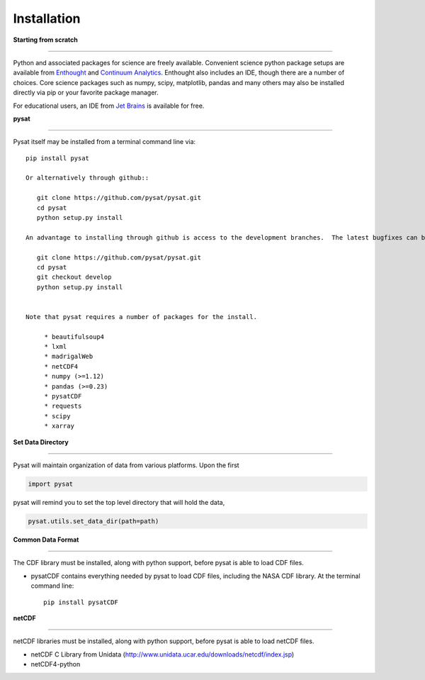 
Installation
============

**Starting from scratch**

----

Python and associated packages for science are freely available. Convenient science python package setups are available from `Enthought <https://store.enthought.com>`_ and `Continuum Analytics <http://continuum.io/downloads>`_. Enthought also includes an IDE, though there are a number of choices. Core science packages such as numpy, scipy, matplotlib, pandas and many others may also be installed directly via pip or your favorite package manager.

For educational users, an IDE from `Jet Brains <https://www.jetbrains.com/student/>`_ is available for free.


**pysat**

----

Pysat itself may be installed from a terminal command line via::

   pip install pysat

   Or alternatively through github::

      git clone https://github.com/pysat/pysat.git
      cd pysat
      python setup.py install

   An advantage to installing through github is access to the development branches.  The latest bugfixes can be found in the ``develop`` branch::

      git clone https://github.com/pysat/pysat.git
      cd pysat
      git checkout develop
      python setup.py install


   Note that pysat requires a number of packages for the install.

        * beautifulsoup4
        * lxml
        * madrigalWeb
        * netCDF4
        * numpy (>=1.12)
        * pandas (>=0.23)
        * pysatCDF
        * requests
        * scipy
        * xarray


**Set Data Directory**

----

Pysat will maintain organization of data from various platforms. Upon the first

.. code:: python

   import pysat

pysat will remind you to set the top level directory that will hold the data,

.. code:: python

   pysat.utils.set_data_dir(path=path)


**Common Data Format**

----

The CDF library must be installed, along with python support, before pysat is able to load CDF files.

- pysatCDF contains everything needed by pysat to load CDF files, including the NASA CDF library. At the terminal command line::

   pip install pysatCDF


**netCDF**

----

netCDF libraries must be installed, along with python support, before pysat is able to load netCDF files.

- netCDF C Library from Unidata (http://www.unidata.ucar.edu/downloads/netcdf/index.jsp)
- netCDF4-python
